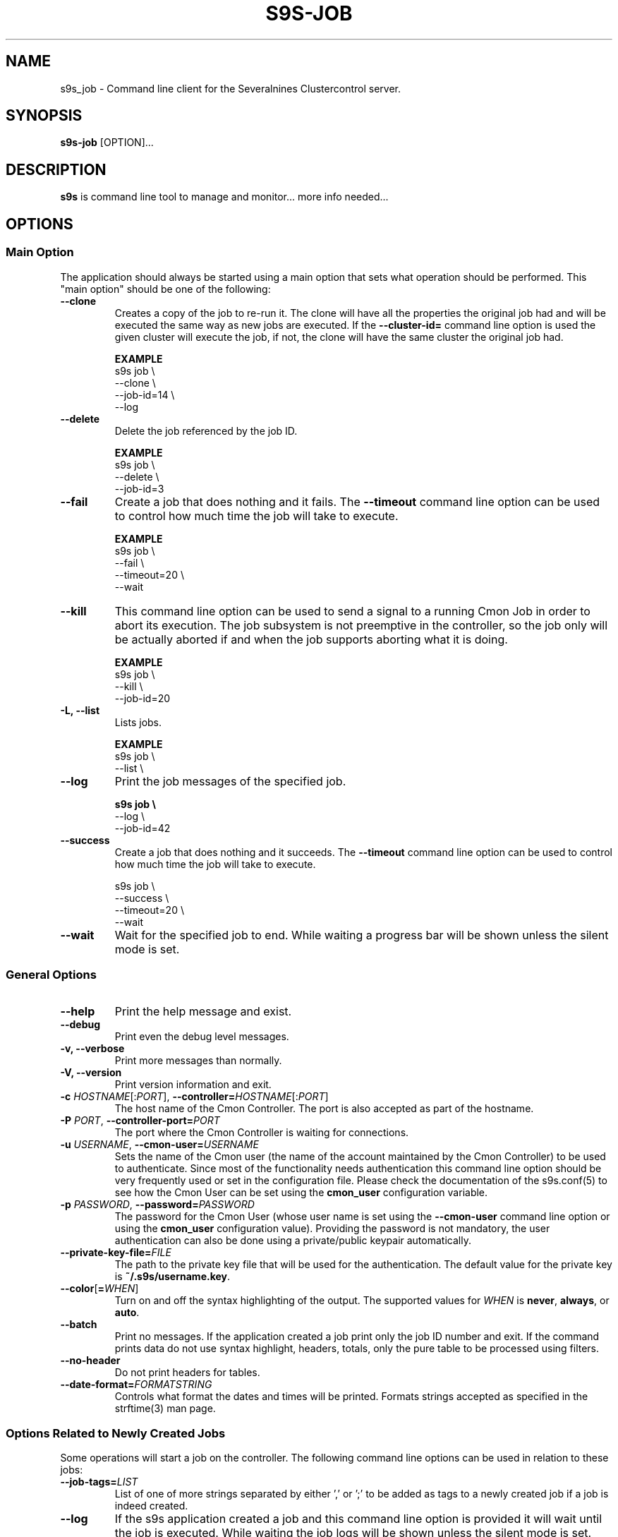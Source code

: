 .TH S9S-JOB 1 "August 29, 2016"

.SH NAME
s9s_job \- Command line client for the Severalnines Clustercontrol server.
.SH SYNOPSIS
.B s9s-job
.RI [OPTION]...
.SH DESCRIPTION
\fBs9s\fP is command line tool to manage and monitor... more info needed...

.SH OPTIONS

.SS "Main Option"
The application should always be started using a main option that sets what
operation should be performed. This "main option" should be one of the
following:

.TP
.B \-\^\-clone
Creates a copy of the job to re-run it. The clone will have all the properties
the original job had and will be executed the same way as new jobs are
executed. If the \fB\-\^\-cluster-id=\fP command line option is used the given
cluster will execute the job, if not, the clone will have the same cluster the 
original job had.

.B EXAMPLE
.nf
s9s job \\
    --clone \\
    --job-id=14 \\
    --log
.fi

.TP
.B \-\^\-delete
Delete the job referenced by the job ID. 

.B EXAMPLE
.nf
s9s job \\
    --delete \\
    --job-id=3
.fi

.TP 
.B \-\^\-fail
Create a job that does nothing and it fails. The \fB\-\^\-timeout\fP command
line option can be used to control how much time the job will take to execute.

.B EXAMPLE
.nf
s9s job \\
    --fail \\
    --timeout=20 \\
    --wait
.fi

.TP
.B \-\-kill
This command line option can be used to send a signal to a running Cmon Job in
order to abort its execution. The job subsystem is not preemptive in the
controller, so the job only will be actually aborted if and when the job
supports aborting what it is doing. 

.B EXAMPLE
.nf
s9s job \\
    --kill \\
    --job-id=20 
.fi


.TP
.B \-L, \-\-list
Lists jobs. 

.B EXAMPLE
.nf
s9s job \\
    --list \\
.fi

.TP
.B \-\-log
Print the job messages of the specified job.

.B
.nf
s9s job \\
    --log \\
    --job-id=42
.fi

.TP
.B \-\^\-success
Create a job that does nothing and it succeeds. The \fB\-\^\-timeout\fP command
line option can be used to control how much time the job will take to execute.

.nf
s9s job \\
    --success \\
    --timeout=20 \\
    --wait
.fi

.TP
.B \-\^\-wait
Wait for the specified job to end. While waiting a progress bar will be shown
unless the silent mode is set.

.\"
.\"
.\"
.SS General Options

.TP
.B \-\-help
Print the help message and exist.

.TP
.B \-\-debug
Print even the debug level messages.

.TP
.B \-v, \-\-verbose
Print more messages than normally.

.TP
.B \-V, \-\-version
Print version information and exit.

.TP
.BR \-c " \fIHOSTNAME\fP[:\fIPORT\fP]" "\fR,\fP \-\^\-controller=" \fIHOSTNAME\fP[:\fIPORT\fP]
The host name of the Cmon Controller. The port is also accepted as part of the
hostname.

.TP
.BI \-P " PORT" "\fR,\fP \-\^\-controller-port=" PORT
The port where the Cmon Controller is waiting for connections.

.TP
.BI \-u " USERNAME" "\fR,\fP \-\^\-cmon\-user=" USERNAME
Sets the name of the Cmon user (the name of the account maintained by the Cmon
Controller) to be used to authenticate. Since most of the functionality needs
authentication this command line option should be very frequently used or set in
the configuration file. Please check the documentation of the s9s.conf(5) to see
how the Cmon User can be set using the \fBcmon_user\fP configuration variable.

.TP
.BI \-p " PASSWORD" "\fR,\fP \-\^\-password=" PASSWORD
The password for the Cmon User (whose user name is set using the 
\fB\-\^\-cmon\-user\fP command line option or using the \fBcmon_user\fP
configuration value). Providing the password is not mandatory, the user
authentication can also be done using a private/public keypair automatically.

.TP
.BI \-\^\-private\-key\-file= FILE
The path to the private key file that will be used for the authentication. The
default value for the private key is \fB~/.s9s/username.key\fP.

.TP
.BR \-\^\-color [ =\fIWHEN\fP "]
Turn on and off the syntax highlighting of the output. The supported values for 
.I WHEN
is
.BR never ", " always ", or " auto .
.TP

.TP
.B \-\-batch
Print no messages. If the application created a job print only the job ID number
and exit. If the command prints data do not use syntax highlight, headers,
totals, only the pure table to be processed using filters.

.TP
.B \-\-no\-header
Do not print headers for tables.

.TP
.BI \-\^\-date\-format= FORMATSTRING
Controls what format the dates and times will be printed. Formats strings
accepted as specified in the strftime(3) man page.

.\"
.\" Options Related to Newly Created Jobs
.\"
.SS Options Related to Newly Created Jobs
Some operations will start a job on the controller. The following command line
options can be used in relation to these jobs:

.TP 
.BI \-\^\-job\-tags= LIST 
List of one of more strings separated by either ',' or ';' to be added as tags
to a newly created job if a job is indeed created.

.TP
.B \-\-log
If the s9s application created a job and this command line option is provided it
will wait until the job is executed. While waiting the job logs will be shown
unless the silent mode is set.

.TP 
.BI \-\^\-recurrence= CRONTABSTRING
This option can be used to create recurring jobs, jobs that are repeated over
and over again until they are manually deleted. Every time the job is repeated a
new job will be instantiated by copying the original recurring job and starting
the copy. The option argument is a crontab style string defining the recurrence
of the job. 

The crontab string must have exactly five space separated fiels as follows:

.nf
          \fBfield          value
          ------------      ------\fR
          minute            0 - 59
          hour              0 - 23
          day of the month  1 - 31
          month             1 - 12
          day of the week   0 -  7
.fi

All the fields may be a simple expression or a list of simple expression
separated by a comma (,). The simple expression is either a star (*)
representing "all the possible values", an integer number representing the given
minute, hour, day or month (e.g. 5 for the fifth day of the month), or two
numbers separated by a dash representing an interval (e.g. 8-16 representing
every hour from 8 to 16). The simple expression can also define a "step" value,
so for example "*/2" might stand for "every other hour" or "8-16/2" might stand
for "every other hour between 8 and 16.

Please check crontab(5) for more details.

.TP
.BI \-\^\-schedule= DATETIME
The job will not be executed now but it is scheduled to execute later. The
datetime string is sent to the backend, so all the formats are supported that is
supported by the controller.

.TP
.BI \-\^\-timeout= SECONDS
Sets the timeout for the created job. If the execution of the job is not done
before the timeout counted from the start time of the job expires the job will
fail. Some jobs might not support the timeout feature, the controller might 
ignore this value.

.TP
.B \-\-wait
If the application created a job (e.g. to create a new cluster) and this command
line option is provided the s9s program  will wait until the job is executed.
While waiting a progress bar will be shown unless the silent mode is set.

.\"
.\"
.\"
.SS Job Related Options
The following command line options are supported by the 'job' mode:

.TP
.BR \-\^\-job\-id =\fIID\fP
The job ID of the job to handle or view.

.TP
.BR \-\^\-from= \fIDATE&TIME\fP
Controls the start time of the period that will be printed in the job list.

.TP
.BR \-\^\-limit= \fINUMBER\fP
Limits the number of jobs printed.

.TP
.BR \-\^\-offset= \fINUMBER\fP
Controls the relative index of the first item printed.

.TP
.BR \-\^\-show\-aborted
Turn on the job state filtering and show jobs that are in aborted state. This
command line option can be used while printing job lists together with the other
\fB\-\^\-show\-*\fP options.

.TP
.BR \-\^\-show\-defined
Turn on the job state filtering and show jobs that are in defined state. This
command line option can be used while printing job lists together with the other
\fB\-\^\-show\-*\fP options.

.TP
.BR \-\^\-show\-failed
Turn on the job state filtering and show jobs that are failed. This command line
option can be used while printing job lists together with the other
\fB\-\^\-show\-*\fP options.

.TP
.BR \-\^\-show\-finished
Turn on the job state filtering and show jobs that are finished. This command
line option can be used while printing job lists together with the other
\fB\-\^\-show\-*\fP options.

.TP
.BR \-\^\-show\-running
Turn on the job state filtering and show jobs that are running. This command
line option can be used while printing job lists together with the other
\fB\-\^\-show\-*\fP options.

.TP
.BR \-\^\-show\-scheduled
Turn on the job state filtering and show jobs that are scheduled. This command
line option can be used while printing job lists together with the other
\fB\-\^\-show\-*\fP options.

.TP
.BR \-\^\-until= \fIDATE&TIME\fP
Controls the end time of the period that will be printed in the job list.

.TP
.BR \-\^\-log\-format =\fIFORMATSTRING\fP 
The string that controls the format of the printed log and job messages. The
format string uses the '%' character to mark variable fields, flag characters as
they are specified in the standard printf() C library functions and its own
field name letters to refer to the various properties of the messages. 

The "%+12I" format string for example has the "+12" flag characters in it with
the standard meaning: the field will be 12 character wide and the "+" or "-"
sign will always be printed with the number.

Standard '\\' notation is also available, \\n for example encodes a new-line 
character.

The properties of the message are encoded by letters. The in the "%-5L" for
example the letter "L" encodes the "line-number" field, so the number of the
source line that produced the message will be substituted. The program supports
the following fields:

.RS 7
.TP
.B B
The base name of the source file that produced the message. 

.TP
.B C
The creation date&time that marks the exact moment when the message was
created. The format of the date&time sustituted can be set using the 
\fB\-\^\-date\-format\fP command line option.

.TP
.B F
The name of the source file that created the message. This is similar to the
\fBB\fR fields, but instead of the base name the entire file name will be
substituted.

.TP
.B I
The ID of the message, a numerical ID that can be used as a unique identifier
for the message.

.TP
.B J
The Job ID.

.TP
.B L
The line number in the source file where the message was created. This property
is implemented mostly for debugging purposes.

.TP
.B M
The message text.

.TP
.B S 
The severity of the message in text format. This field can be "MESSAGE",
"WARNING" or "FAILURE".

.TP
.B T
The creation time of the message. This is similar to the \fBC\fR field, but
shows only hours, minutes and seconds instead of the full date and time.

.TP
.B %
The '%' character itself. 

.RE

.TP
.BI \-\^\-with\-tags= LIST 
List of one of more strings separated by either ',' or ';' to be used as a
filter when printing information about jobs. When this command line option is
provided only the jobs that has any of the tags will be printed.

.TP
.BI \-\^\-without\-tags= LIST 
List of one of more strings separated by either ',' or ';' to be used as a
filter when printing information about jobs. When this command line option is
provided the jobs that has any of the tags will not be printed.


.\"
.\"
.\"
.SH JOB LIST
Using the \fB\-\-list\fP command line option a detailed list
of jobs can be printed (the \fB\-\-long\fP option results in even more details).
Here is an example of such a list:

.nf
# \fBs9s job --list\fP
ID CID STATE    OWNER  GROUP  CREATED             RDY  TITLE
 1   0 FINISHED pipas  users  2017-04-25 14:12:31 100% Create MySQL Cluster
 2   1 FINISHED system admins 03:00:15            100% Removing Old Backups
Total: 2

.fi
The list contains the following fields:
.RS 5
.TP
.B ID
The numerical ID of the job. The \fB\-\-job-id\fP command line option can be
used to pass such ID numbers.
.TP 
.B CID
The cluster ID. Most of the jobs are related to one specific cluster so those
have a cluster ID in this field. Some of the jobs are not related to any
cluster, so they are shown with cluster ID 0.
.TP
.B STATE
The state of the job. The possible values are DEFINED, DEQUEUED, RUNNING, 
SCHEDULED, ABORTED, FINISHED and FAILED.
.TP
.B OWNER
The user name of the user who owns the job.
.TP
.B GROUP
The name of the group owner.
.TP
.B CREATED
The date and time showing when the job was created. The format of this timestamp
can be set using the \fB\-\^\-date\-format\fP command line option.
.TP
.B RDY
A progress indicator showing how many percent of the job was done. Please note
that some jobs has no estimation available and so this value remains 0% for the
entire execution time.
.TP
.B TITLE
A short, human readable description of the job.

.\"
.\"
.\"
.SH ENVIRONMENT
The s9s application will read and consider a number of environment variables.
Please check s9s(1) for more information.

.\" 
.\" The examples. The are very helpful for people just started to use the
.\" application.
.\" 
.SH EXAMPLES
.PP
The next example shows how to list the jobs of one specific cluster. It is also
possible to print the list of all the jobs for all the clusters, and for this
the \fB--cluster-id\fP option can simply be omitted.

.nf
# \fBs9s job \\
    --list \\
    --cluster-id=1 \fR
.fi

The following example shows how to list the job messages that belong to one
specific job.

.nf
# \fBs9s job \\
    --log \\
    --job-id=5\fR
.fi

Delete the job that has the job ID 41:

.nf
# \fBs9s job \\
    --delete \\
    --job-id=42\fR
.fi

Create a job that runs in every 5 minutes and does nothing at all. This can be 
used for testing and demonstrating the recurring jobs without doing any
significant or dangerous operations.

.nf 
# \fBs9s job --success --recurrence="*/5 * * * *"\fR
.fi
